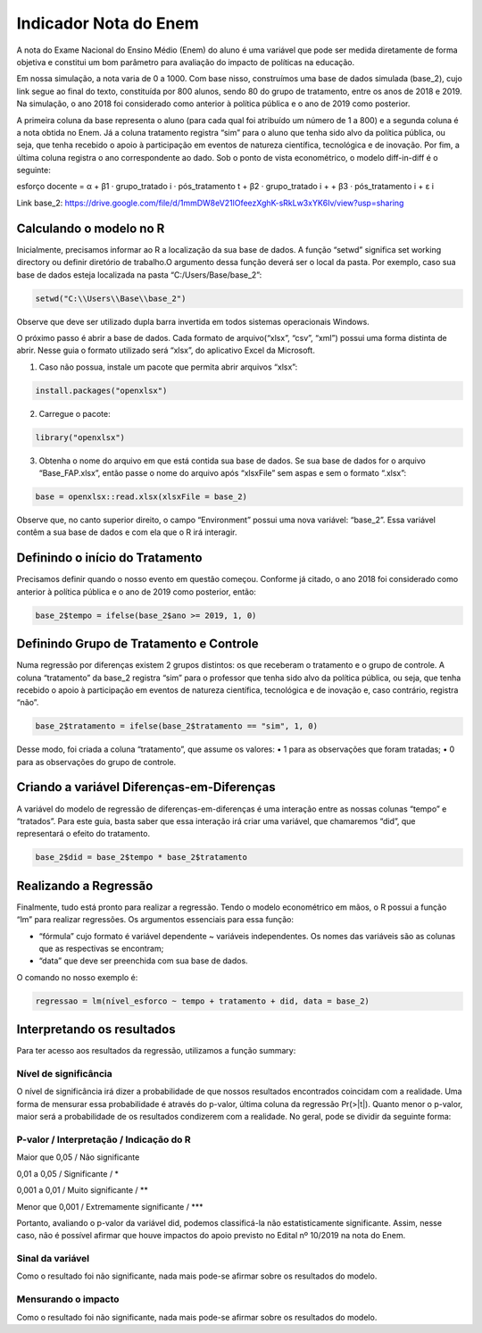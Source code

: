 """"""""""""""""""""""
Indicador Nota do Enem
""""""""""""""""""""""

A nota do Exame Nacional do Ensino Médio (Enem) do aluno é uma variável que pode ser medida diretamente de forma objetiva e constitui um bom parâmetro para avaliação do impacto de políticas na educação.

Em nossa simulação, a nota varia de 0 a 1000. Com base nisso, construímos uma base de dados simulada (base_2), cujo link segue ao final do texto, constituída por 800 alunos, sendo 80 do grupo de tratamento, entre os anos de 2018 e 2019. Na simulação, o ano 2018 foi considerado como anterior à política pública e o ano de 2019 como posterior. 

A primeira coluna da base representa o aluno (para cada qual foi atribuído um número de 1 a 800) e a segunda coluna é a nota obtida no Enem. Já a coluna tratamento registra “sim” para o aluno que tenha sido alvo da política pública, ou seja, que tenha recebido o apoio à participação em eventos de natureza científica, tecnológica e de inovação. Por fim, a última coluna registra o ano correspondente ao dado.
Sob o ponto de vista econométrico, o modelo diff-in-diff é o seguinte:

esforço docente = α + β1 · grupo_tratado i · pós_tratamento t + β2 · grupo_tratado i +
+ β3 · pós_tratamento i + ε i

Link base_2: https://drive.google.com/file/d/1mmDW8eV21lOfeezXghK-sRkLw3xYK6Iv/view?usp=sharing

========================
Calculando o modelo no R
========================

Inicialmente, precisamos informar ao R a localização da sua base de dados. A função “setwd” significa set working directory ou definir diretório de trabalho.O argumento dessa função deverá ser o local da pasta. Por exemplo, caso sua base de dados esteja localizada na pasta “C:/Users/Base/base_2”:

.. code-block:: r

	setwd("C:\\Users\\Base\\base_2")

Observe que deve ser utilizado dupla barra invertida em todos sistemas operacionais Windows.

O próximo passo é abrir a base de dados. Cada formato de arquivo(“xlsx”, “csv”, “xml”) possui uma forma distinta de abrir. Nesse guia o formato utilizado será “xlsx”, do aplicativo Excel da Microsoft.

1. Caso não possua, instale um pacote que permita abrir arquivos “xlsx”:

.. code-block:: r
	
	install.packages("openxlsx")

2. Carregue o pacote:

.. code-block:: r

	library("openxlsx")

3. Obtenha o nome do arquivo em que está contida sua base de dados. Se sua base de dados for o arquivo “Base_FAP.xlsx”, então passe o nome do arquivo após “xlsxFile” sem aspas e sem o formato “.xlsx”:

.. code-block:: r

	base = openxlsx::read.xlsx(xlsxFile = base_2)

Observe que, no canto superior direito, o campo “Environment” possui uma nova variável: “base_2”. Essa variável contêm a sua base de dados e com ela que o R irá interagir.

================================
Definindo o início do Tratamento
================================

Precisamos definir quando o nosso evento em questão começou. Conforme já citado, o ano 2018 foi considerado como anterior à política pública e o ano de 2019 como posterior, então:

.. code-block:: r

	base_2$tempo = ifelse(base_2$ano >= 2019, 1, 0)

========================================
Definindo Grupo de Tratamento e Controle
========================================

Numa regressão por diferenças existem 2 grupos distintos: os que receberam o tratamento e o grupo de controle. A coluna “tratamento” da base_2 registra “sim” para o professor que tenha sido alvo da política pública, ou seja, que tenha recebido o apoio à participação em eventos de natureza científica, tecnológica e de inovação e, caso contrário, registra “não”.

.. code-block:: r

	base_2$tratamento = ifelse(base_2$tratamento == "sim", 1, 0)

Desse modo, foi criada a coluna “tratamento”, que assume os valores:
• 1 para as observações que foram tratadas;
• 0 para as observações do grupo de controle.

===========================================
Criando a variável Diferenças-em-Diferenças
===========================================

A variável do modelo de regressão de diferenças-em-diferenças é uma interação entre as nossas colunas “tempo” e “tratados”. Para este guia, basta saber que essa interação irá criar uma variável, que chamaremos “did”, que representará o efeito do tratamento.

.. code-block:: r

	base_2$did = base_2$tempo * base_2$tratamento

======================
Realizando a Regressão
======================

Finalmente, tudo está pronto para realizar a regressão. Tendo o modelo econométrico em mãos, o R possui a função “lm” para realizar regressões. Os argumentos essenciais para essa função:

• “fórmula” cujo formato é variável dependente ~ variáveis independentes. Os nomes das variáveis são as colunas que as respectivas se encontram;

• “data” que deve ser preenchida com sua base de dados.

O comando no nosso exemplo é:

.. code-block:: r

	regressao = lm(nível_esforco ~ tempo + tratamento + did, data = base_2)

===========================
Interpretando os resultados
===========================

Para ter acesso aos resultados da regressão, utilizamos a função summary:

.. image:: imgs/regressao_2.png

----------------------
Nível de significância
----------------------

O nível de significância irá dizer a probabilidade de que nossos resultados encontrados coincidam com a realidade. Uma forma de mensurar essa probabilidade é através do p-valor, última coluna da regressão Pr(>|t|). Quanto menor o p-valor, maior será a probabilidade de os resultados condizerem com a realidade. No geral, pode se dividir da seguinte forma:

--------------------------------------------
P-valor / Interpretação / Indicação do R
--------------------------------------------

Maior que 0,05 / Não significante                  

0,01 a 0,05 / Significante / *

0,001 a 0,01 / Muito significante / **

Menor que 0,001 / Extremamente significante / ***

Portanto, avaliando o p-valor da variável did, podemos classificá-la não estatisticamente significante. Assim, nesse caso, não é possível afirmar que houve impactos do apoio previsto no Edital nº 10/2019 na nota do Enem.

-----------------
Sinal da variável
-----------------

Como o resultado foi não significante, nada mais pode-se afirmar sobre os resultados do modelo. 

--------------------
Mensurando o impacto
--------------------

Como o resultado foi não significante, nada mais pode-se afirmar sobre os resultados do modelo. 
